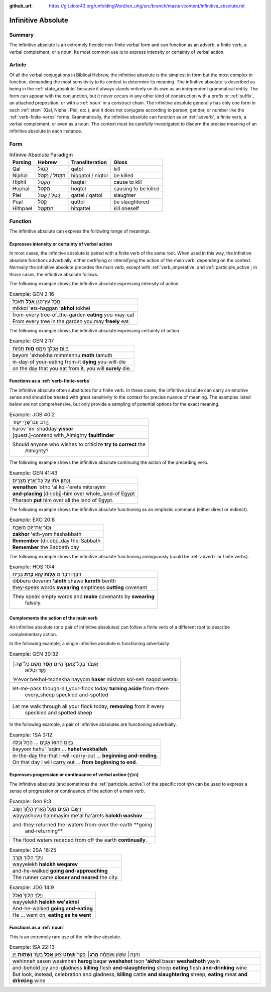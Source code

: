 :github_url: https://git.door43.org/unfoldingWord/en_uhg/src/branch/master/content/infinitive_absolute.rst

.. _infinitive_absolute:

Infinitive Absolute
===================

Summary
-------

The infinitive absolute is an extremely flexible non-finite verbal form and can
function as an adverb, a finite verb, a verbal complement, or a noun. Its most common use is to
express intensity or certainty of verbal action.

Article
-------

Of all the verbal conjugations in Biblical Hebrew, the infinitive
absolute is the simplest in form but the most complex in function,
demanding the most sensitivity to its context to determine its meaning.
The infinitive absolute is described as being in the :ref:`state_absolute`
because it always stands entirely on its own as an independent
grammatical entity. The form can appear with the conjunction, but it never occurs in any other kind of construction
with a prefix or
:ref:`suffix`,
an attached preposition, or with a
:ref:`noun`
in a construct chain. The infinitive absolute generally has only one
form in each
:ref:`stem`
(Qal, Niphal, Piel, etc.), and it does not conjugate according to
person, gender, or number like the :ref:`verb-finite-verbs`
forms. Grammatically, the infinitive absolute can function as an
:ref:`adverb`,
a finite verb, a verbal complement, or even as a noun. The context must be carefully
investigated to discern the precise meaning of an infinitive absolute in
each instance.

Form
----

.. csv-table:: Infinive Absolute Paradigm
  :header-rows: 1

  Parsing,Hebrew,Transliteration,Gloss
  Qal,קָטוֹל,qatol,kill
  Niphal,הִקָּטֹל / נִקְטֹל,hiqqatol / niqtol,be killed
  Hiphil,הַקְטֵל,haqtel,cause to kill
  Hophal,הָקְטֵל,hoqtel,causing to be killed
  Piel,קַטֵּל / קַטֹּל,qattel / qattol,slaughter
  Pual,קֻטֹּל,quttol,be slaughtered
  Hithpael,הִתְקַטֵּל,hitqattel,kill oneself

Function
--------

The infinitive absolute can express the following range of meanings.

Expresses intensity or certainty of verbal action
^^^^^^^^^^^^^^^^^^^^^^^^^^^^^^^^^^^^^^^^^^^^^^^^^

In most cases, the infinitive absolute is paired with a finite verb of
the same root. When used in this way, the infinitive absolute functions
adverbially, either certifying or intensifying the action of the main
verb, depending on the context. Normally the infinitive absolute
precedes the main verb, except with
:ref:`verb_imperative`
and
:ref:`participle_active`;
in those cases, the infinitive absolute follows.

The following example shows the infinitive absolute expressing intensity of
action.

.. csv-table:: Example: GEN 2:16

  מִכֹּ֥ל עֵֽץ־הַגָּ֖ן **אָכֹ֥ל** תֹּאכֵֽל
  mikkol 'ets-haggan **'akhol** tokhel
  from-every tree-of\_the-garden **eating** you-may-eat
  From every tree in the garden you may **freely** eat.

The following example shows the infinitive absolute expressing certainty of
action.

.. csv-table:: Example: GEN 2:17

  בְּי֛וֹם אֲכָלְךָ֥ מִמֶּ֖נּוּ **מ֥וֹת** תָּמֽוּת
  beyom 'akholkha mimmennu **moth** tamuth
  in-day-of your-eating from-it **dying** you-will-die
  "on the day that you eat from it, you will **surely** die."

Functions as a :ref:`verb-finite-verbs`
^^^^^^^^^^^^^^^^^^^^^^^^^^^^^^^^^^^^^^^

The infinitive absolute often substitutes for a finite verb. In these
cases, the infinitive absolute can carry an emotive sense and should be
treated with great sensitivity to the context for precise nuance of
meaning. The examples listed below are not comprehensive, but only
provide a sampling of potential options for the exact meaning.

.. csv-table:: Example: JOB 40:2

  הֲ֭רֹב עִם־שַׁדַּ֣י יִסּ֑וֹר
  harov 'im-shadday **yissor**
  [quest.]-contend with\_Almighty **faultfinder**
  "Should anyone who wishes to criticize **try to correct** the
     Almighty?"

The following example shows the infinitive absolute continuing the action
of the preceding verb.

.. csv-table:: Example: GEN 41:43

  וְנָת֣וֹן אֹת֔וֹ עַ֖ל כָּל־אֶ֥רֶץ מִצְרָֽיִם׃
  **wenathon** 'otho 'al kol-'erets mitsrayim
  **and-placing** [dir.obj]-him over whole\_land-of Egypt
  Pharaoh **put** him over all the land of Egypt.

The following example shows the infinitive absolute functioning as an
emphatic command (either direct or indirect).

.. csv-table:: Example: EXO 20:8

  זָכ֛וֹר אֶת־י֥וֹם הַשַּׁבָּ֖ת
  **zakhor** 'eth-yom hashabbath
  **Remember** [dir.obj]\_day the-Sabbath
  **Remember** the Sabbath day

The following example shows the infinitive absolute functioning ambiguously
(could be :ref:`adverb` or finite verbs).

.. csv-table:: Example: HOS 10:4

  דִּבְּר֣וּ דְבָרִ֔ים **אָל֥וֹת** שָׁ֖וְא **כָּרֹ֣ת** בְּרִ֑ית
  dibberu devarim **'aloth** shawe **karoth** berith
  they-speak words **swearing** emptiness **cutting** covenant
  "They speak empty words and **make** covenants by **swearing**
     falsely."

Complements the action of the main verb
^^^^^^^^^^^^^^^^^^^^^^^^^^^^^^^^^^^^^^^

An infinitive absolute (or a pair of infinitive absolutes) can follow a
finite verb of a different root to describe complementary action.

In the following example, a single infinitive absolute is functioning
adverbially.

.. csv-table:: Example: GEN 30:32

  "אֶֽעֱבֹ֨ר בְּכָל־צֹֽאנְךָ֜ הַיּ֗וֹם **הָסֵ֨ר** מִשָּׁ֜ם כָּל־שֶׂ֣ה׀
     נָקֹ֣ד וְטָל֗וּא"
  'e'evor bekhol-tsonekha hayyom **haser** misham kol-seh naqod wetalu
  "let-me-pass though-all\_your-flock today **turning aside** from-there
     every\_sheep speckled and-spotted"
  "Let me walk through all your flock today, **removing** from it every
     speckled and spotted sheep"

In the following example, a pair of infinitive absolutes are functioning
adverbially.

.. csv-table:: Example: 1SA 3:12

  בַּיּ֤וֹם הַהוּא֙ אָקִ֣ים ... הָחֵ֖ל וְכַלֵּֽה
  bayyom hahu' 'aqim ... **hahel wekhalleh**
  in-the-day the-that I-will-carry-out ... **beginning and-ending**.
  On that day I will carry out ... **from beginning to end**.

Expresses progression or continuance of verbal action (הלךְ)
^^^^^^^^^^^^^^^^^^^^^^^^^^^^^^^^^^^^^^^^^^^^^^^^^^^^^^^^^^^^

The infinitive absolute (and sometimes the
:ref:`participle_active`)
of the specific root הלךְ can be used to express a sense of progression
or continuance of the action of a main verb.

.. csv-table:: Example: Gen 8:3

  וַיָּשֻׁ֧בוּ הַמַּ֛יִם מֵעַ֥ל הָאָ֖רֶץ הָל֣וֹךְ וָשׁ֑וֹב
  wayyashuvu hammayim me'al ha'arets **halokh washov**
  "and-they-returned the-waters from-over the-earth **going
     and-returning**"
  The flood waters receded from off the earth **continually**.

.. csv-table:: Example: 2SA 18:25

  וַיֵּ֥לֶךְ הָל֖וֹךְ וְקָרֵֽב
  wayyelekh **halokh weqarev**
  and-he-walked **going and-approaching**
  The runner came **closer and neared** the city.

.. csv-table:: Example: JDG 14:9

  וַיֵּ֤לֶךְ הָלוֹךְ֙ וְאָכֹ֔ל
  wayyelekh **halokh we'akhol**
  And-he-walked **going and-eating**
  "He ... went on, **eating as he went**"

Functions as a :ref:`noun`
^^^^^^^^^^^^^^^^^^^^^^^^^^^^^^^^^

This is an extremely rare use of the infinitive absolute.

.. csv-table:: Example: ISA 22:13

  "וְהִנֵּ֣ה׀ שָׂשׂ֣וֹן וְשִׂמְחָ֗ה **הָרֹ֤ג**\ ׀ בָּקָר֙ **וְשָׁחֹ֣ט**
  צֹ֔אן **אָכֹ֥ל** בָּשָׂ֖ר **וְשָׁת֣וֹת** יָ֑יִן"
  "wehinneh sason wesimhah **harog** baqar **weshahot** tson **'akhol**
  basar **weshathoth** yayin"
  "and-behold joy and-gladness **killing** flesh **and-slaughtering** sheep
  **eating** flesh **and-drinking** wine"
  "But look, instead, celebration and gladness, **killing** cattle **and
  slaughtering** sheep, **eating** meat **and drinking** wine"
